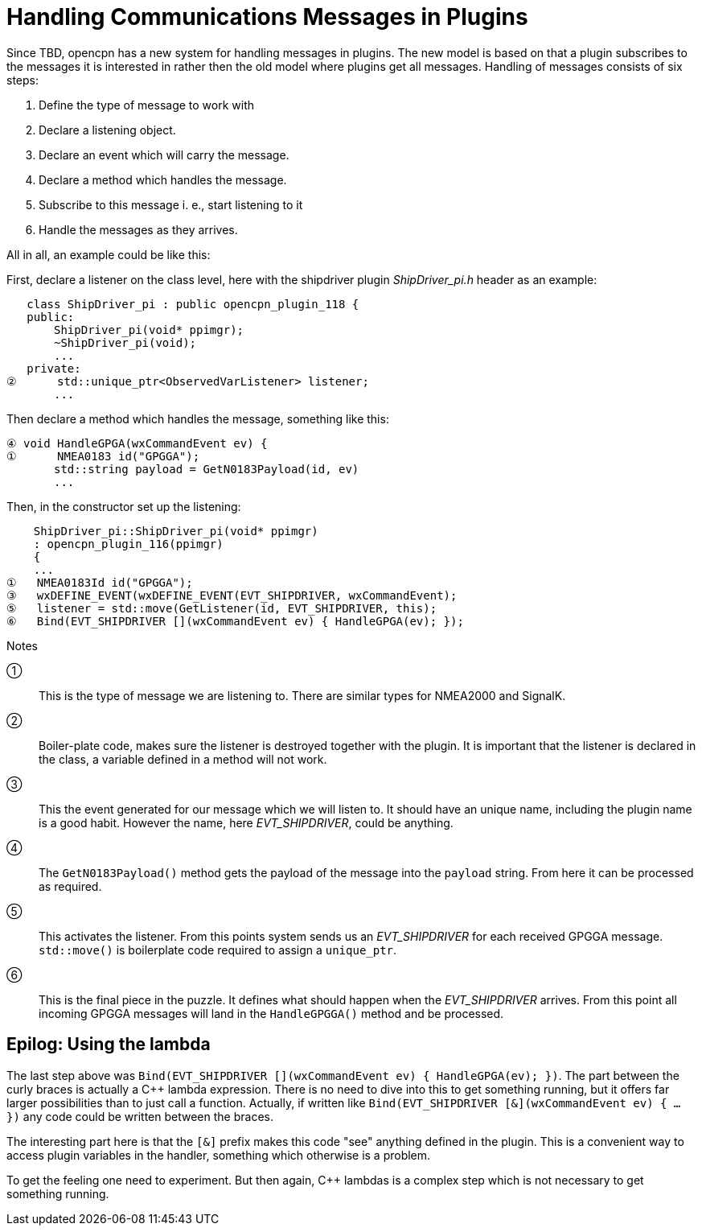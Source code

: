# Handling Communications Messages in Plugins

Since TBD, opencpn has a new system for handling messages in plugins. The new
model is based on that a plugin subscribes to the messages it is interested
in rather then the old model where plugins get all messages. Handling of
messages consists of six steps:

1. Define the type of message to work with
2. Declare a listening object.
3. Declare an event which will carry the message.
4. Declare a method which handles the message.
5. Subscribe to this message i. e., start listening to it
6. Handle the messages as they arrives.


All in all, an example could be like this:

First, declare a listener on the class level, here with the shipdriver
plugin _ShipDriver_pi.h_ header as an example:

        class ShipDriver_pi : public opencpn_plugin_118 {
        public:
            ShipDriver_pi(void* ppimgr);
            ~ShipDriver_pi(void);
            ...
        private:
     ②      std::unique_ptr<ObservedVarListener> listener;
            ...

Then declare a method which handles the message, something like this:

     ④ void HandleGPGA(wxCommandEvent ev) {
     ①      NMEA0183 id("GPGGA");
            std::string payload = GetN0183Payload(id, ev)
            ...

Then, in the constructor set up the listening:

         ShipDriver_pi::ShipDriver_pi(void* ppimgr)
         : opencpn_plugin_116(ppimgr)
         {
         ...
     ①   NMEA0183Id id("GPGGA");
     ③   wxDEFINE_EVENT(wxDEFINE_EVENT(EVT_SHIPDRIVER, wxCommandEvent);
     ⑤   listener = std::move(GetListener(id, EVT_SHIPDRIVER, this);
     ⑥   Bind(EVT_SHIPDRIVER [](wxCommandEvent ev) { HandleGPGA(ev); });

Notes

①:: This is the type of message we are listening to. There are similar types
    for NMEA2000 and SignalK.

②:: Boiler-plate code, makes sure the listener is destroyed together with
    the plugin. It is important that the listener is declared in the class,
    a variable defined in a method will not work.

③:: This the event generated for our message which we will listen to. It should
    have an unique name, including the plugin name is a good habit. However
    the name, here _EVT_SHIPDRIVER_, could be anything.

④:: The `GetN0183Payload()` method  gets the payload of the message into the
    `payload` string. From here it can be processed as required.

⑤:: This activates the listener. From this points system sends us an
    _EVT_SHIPDRIVER_ for each received GPGGA message. `std::move()` is
    boilerplate code required to assign a `unique_ptr`.

⑥:: This is the final piece in the puzzle. It defines what should happen when
    the _EVT_SHIPDRIVER_ arrives.  From this point all incoming GPGGA
    messages will land in the `HandleGPGGA()` method and be processed.


## Epilog: Using the lambda

The last step above was 
`Bind(EVT_SHIPDRIVER [](wxCommandEvent ev) { HandleGPGA(ev); })`. The part
between the curly braces is actually a C++ lambda expression. There is no
need to dive into this to get something running, but it offers far larger 
possibilities than to just call a function. Actually, if written like 
`Bind(EVT_SHIPDRIVER [&](wxCommandEvent ev) { ... })` any code could
be written between the braces.

The interesting part here is that the `[&]` prefix makes this code "see"
anything defined in the plugin. This is a convenient way to access plugin
variables in the handler, something which otherwise is a problem. 

To get the feeling one need to experiment. But then again, C++ lambdas
is a complex step which is not necessary to get something running.




